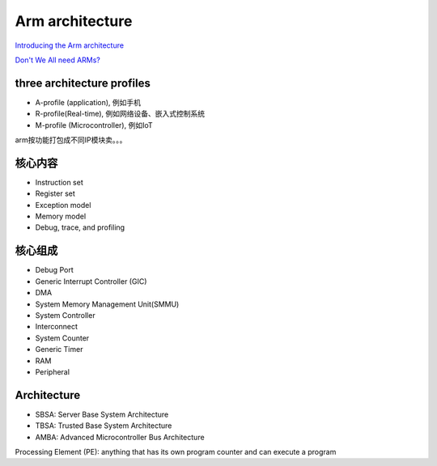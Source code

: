 Arm architecture
##################

`Introducing the Arm architecture <https://developer.arm.com/architectures/learn-the-architecture/introducing-the-arm-architecture/single-page>`_

`Don't We All need ARMs? <https://www.cs.umd.edu/~meesh/cmsc411/website/proj01/arm/home.html>`_

three architecture profiles 
==============================

- A-profile (application), 例如手机
- R-profile(Real-time), 例如网络设备、嵌入式控制系统
- M-profile (Microcontroller), 例如IoT

arm按功能打包成不同IP模块卖。。。


核心内容
===========

- Instruction set
- Register set
- Exception model
- Memory model
- Debug, trace, and profiling


核心组成
============

- Debug Port
- Generic Interrupt Controller (GIC)
- DMA
- System Memory Management Unit(SMMU)
- System Controller
- Interconnect
- System Counter
- Generic Timer
- RAM
- Peripheral


Architecture
===============

- SBSA: Server Base System Architecture
- TBSA: Trusted Base System Architecture 
- AMBA: Advanced Microcontroller Bus Architecture

Processing Element (PE): anything that has its own program counter and can execute a program
